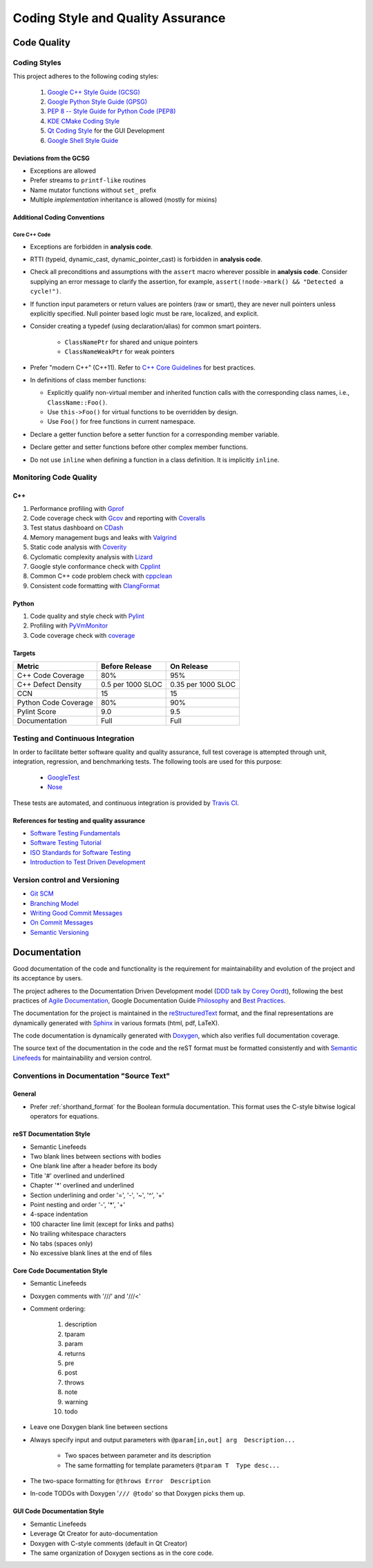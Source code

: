 ##################################
Coding Style and Quality Assurance
##################################

************
Code Quality
************

Coding Styles
=============

This project adheres to the following coding styles:

    #. `Google C++ Style Guide (GCSG)`_
    #. `Google Python Style Guide (GPSG)`_
    #. `PEP 8 -- Style Guide for Python Code (PEP8)`_
    #. `KDE CMake Coding Style`_
    #. `Qt Coding Style`_ for the GUI Development
    #. `Google Shell Style Guide`_

.. _Google C++ Style Guide (GCSG): http://google-styleguide.googlecode.com/svn/trunk/cppguide.html
.. _Google Python Style Guide (GPSG): http://google-styleguide.googlecode.com/svn/trunk/pyguide.html
.. _PEP 8 -- Style Guide for Python Code (PEP8): https://www.python.org/dev/peps/pep-0008/
.. _KDE CMake Coding Style: https://techbase.kde.org/Policies/CMake_Coding_Style
.. _Qt Coding Style: http://qt-project.org/wiki/Qt_Coding_Style
.. _Google Shell Style Guide: https://google-styleguide.googlecode.com/svn/trunk/shell.xml


Deviations from the GCSG
------------------------

- Exceptions are allowed
- Prefer streams to ``printf-like`` routines
- Name mutator functions without ``set_`` prefix
- Multiple *implementation* inheritance is allowed (mostly for mixins)


Additional Coding Conventions
-----------------------------

Core C++ Code
~~~~~~~~~~~~~

- Exceptions are forbidden in **analysis code**.

- RTTI (typeid, dynamic_cast, dynamic_pointer_cast)
  is forbidden in **analysis code**.

- Check all preconditions and assumptions
  with the ``assert`` macro wherever possible in **analysis code**.
  Consider supplying an error message to clarify the assertion,
  for example, ``assert(!node->mark() && "Detected a cycle!")``.

- If function input parameters or return values
  are pointers (raw or smart),
  they are never null pointers
  unless explicitly specified.
  Null pointer based logic must be
  rare, localized, and explicit.

- Consider creating a typedef (using declaration/alias)
  for common smart pointers.

    * ``ClassNamePtr`` for shared and unique pointers
    * ``ClassNameWeakPtr`` for weak pointers

- Prefer "modern C++" (C++11).
  Refer to `C++ Core Guidelines`_ for best practices.

- In definitions of class member functions:

  * Explicitly qualify non-virtual member and inherited function calls
    with the corresponding class names, i.e., ``ClassName::Foo()``.
  * Use ``this->Foo()`` for virtual functions to be overridden by design.
  * Use ``Foo()`` for free functions in current namespace.

- Declare a getter function before a setter function
  for a corresponding member variable.

- Declare getter and setter functions before other complex member functions.

- Do not use ``inline``
  when defining a function in a class definition.
  It is implicitly ``inline``.

.. _C++ Core Guidelines: https://github.com/isocpp/CppCoreGuidelines


Monitoring Code Quality
=======================

C++
---

#. Performance profiling with Gprof_
#. Code coverage check with Gcov_ and reporting with Coveralls_
#. Test status dashboard on CDash_
#. Memory management bugs and leaks with Valgrind_
#. Static code analysis with Coverity_
#. Cyclomatic complexity analysis with Lizard_
#. Google style conformance check with Cpplint_
#. Common C++ code problem check with cppclean_
#. Consistent code formatting with ClangFormat_

.. _Gprof: https://www.cs.utah.edu/dept/old/texinfo/as/gprof.html
.. _Gcov: https://gcc.gnu.org/onlinedocs/gcc/Gcov.html
.. _Coveralls: https://coveralls.io/r/rakhimov/scram
.. _CDash: http://my.cdash.org/index.php?project=SCRAM
.. _Valgrind: http://valgrind.org/
.. _Coverity: https://scan.coverity.com/projects/2555
.. _Lizard: https://github.com/terryyin/lizard
.. _Cpplint: https://google-styleguide.googlecode.com/svn/trunk/cpplint/
.. _cppclean: https://github.com/myint/cppclean
.. _ClangFormat: http://clang.llvm.org/docs/ClangFormat.html

Python
------

#. Code quality and style check with Pylint_
#. Profiling with PyVmMonitor_
#. Code coverage check with coverage_

.. _Pylint: http://www.pylint.org/
.. _PyVmMonitor: http://www.pyvmmonitor.com/
.. _coverage: http://nedbatchelder.com/code/coverage/


Targets
-------

====================   ==================   ==================
Metric                 Before Release       On Release
====================   ==================   ==================
C++ Code Coverage      80%                  95%
C++ Defect Density     0.5 per 1000 SLOC    0.35 per 1000 SLOC
CCN                    15                   15
Python Code Coverage   80%                  90%
Pylint Score           9.0                  9.5
Documentation          Full                 Full
====================   ==================   ==================


Testing and Continuous Integration
==================================

In order to facilitate better software quality and quality assurance,
full test coverage is attempted
through unit, integration, regression, and benchmarking tests.
The following tools are used for this purpose:

    - GoogleTest_
    - Nose_

These tests are automated,
and continuous integration is provided by `Travis CI`_.

.. _GoogleTest: https://code.google.com/p/googletest/
.. _Nose: https://nose.readthedocs.org/en/latest/
.. _Travis CI: https://travis-ci.org/rakhimov/scram


References for testing and quality assurance
--------------------------------------------

- `Software Testing Fundamentals`_
- `Software Testing Tutorial`_
- `ISO Standards for Software Testing`_
- `Introduction to Test Driven Development`_

.. _Software Testing Fundamentals: http://softwaretestingfundamentals.com/
.. _Software Testing Tutorial: http://www.tutorialspoint.com/software_testing/
.. _ISO Standards for Software Testing: http://softwaretestingstandard.org/
.. _Introduction to Test Driven Development: http://agiledata.org/essays/tdd.html


Version control and Versioning
==============================

- `Git SCM`_
- `Branching Model`_
- `Writing Good Commit Messages`_
- `On Commit Messages`_
- `Semantic Versioning`_

.. _Git SCM: http://git-scm.com/
.. _Branching Model: http://nvie.com/posts/a-successful-git-branching-model/
.. _Writing Good Commit Messages: https://github.com/erlang/otp/wiki/Writing-good-commit-messages
.. _On Commit Messages: http://who-t.blogspot.com/2009/12/on-commit-messages.html
.. _Semantic Versioning: http://semver.org/


*************
Documentation
*************

Good documentation of the code and functionality is
the requirement for maintainability and evolution of the project
and its acceptance by users.

The project adheres to the Documentation Driven Development model (`DDD talk by Corey Oordt`_),
following the best practices of `Agile Documentation`_,
Google Documentation Guide Philosophy_ and `Best Practices`_.

The documentation for the project is maintained in the reStructuredText_ format,
and the final representations are dynamically generated with Sphinx_
in various formats (html, pdf, LaTeX).

The code documentation is dynamically generated with Doxygen_,
which also verifies full documentation coverage.

The source text of the documentation in the code and the reST format
must be formatted consistently and with `Semantic Linefeeds`_
for maintainability and version control.

.. _Doxygen: http://doxygen.org/
.. _Sphinx: http://sphinx-doc.org/
.. _reStructuredText: http://docutils.sourceforge.net/rst.html
.. _DDD talk by Corey Oordt: http://pyvideo.org/video/441/pycon-2011--documentation-driven-development
.. _Agile Documentation: http://www.agilemodeling.com/essays/agileDocumentationBestPractices.htm
.. _Philosophy: https://github.com/google/styleguide/blob/gh-pages/docguide/philosophy.md
.. _Best Practices: https://github.com/google/styleguide/blob/gh-pages/docguide/best_practices.md
.. _Semantic Linefeeds: http://rhodesmill.org/brandon/2012/one-sentence-per-line/


Conventions in Documentation "Source Text"
==========================================

General
-------

- Prefer :ref:`shorthand_format` for the Boolean formula documentation.
  This format uses the C-style bitwise logical operators for equations.


reST Documentation Style
------------------------

- Semantic Linefeeds
- Two blank lines between sections with bodies
- One blank line after a header before its body
- Title '#' overlined and underlined
- Chapter '*' overlined and underlined
- Section underlining and order '=', '-', '~', '^', '+'
- Point nesting and order '-', '*', '+'
- 4-space indentation
- 100 character line limit
  (except for links and paths)
- No trailing whitespace characters
- No tabs (spaces only)
- No excessive blank lines at the end of files


Core Code Documentation Style
-----------------------------

- Semantic Linefeeds
- Doxygen comments with '///' and '///<'
- Comment ordering:

    #. description
    #. tparam
    #. param
    #. returns
    #. pre
    #. post
    #. throws
    #. note
    #. warning
    #. todo

- Leave one Doxygen blank line between sections
- Always specify input and output parameters with
  ``@param[in,out] arg  Description...``

    * Two spaces between parameter and its description
    * The same formatting for template parameters ``@tparam T  Type desc...``

- The two-space formatting for ``@throws Error  Description``
- In-code TODOs with Doxygen '``/// @todo``'
  so that Doxygen picks them up.


GUI Code Documentation Style
----------------------------

- Semantic Linefeeds
- Leverage Qt Creator for auto-documentation
- Doxygen with C-style comments (default in Qt Creator)
- The same organization of Doxygen sections as in the core code.
